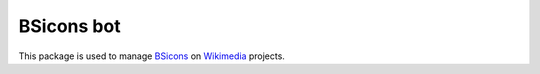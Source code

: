 BSicons bot
==========
.. image:: https://travis-ci.org/JJMC89/bsiconsbot.svg?branch=master
    :alt: Build status
    :target: https://travis-ci.org/JJMC89/bsiconsbot

This package is used to manage BSicons_ on Wikimedia_ projects.

.. _BSicons:   https://commons.wikimedia.org/wiki/BSicon
.. _Wikimedia: https://www.wikimedia.org/
